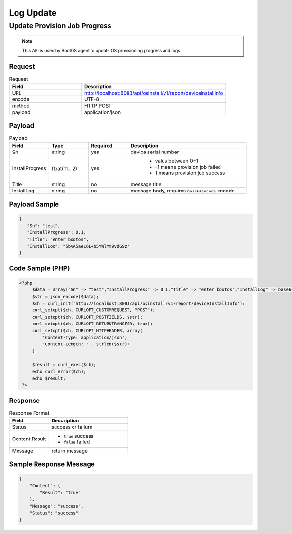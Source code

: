 *********************************************
Log Update
*********************************************

Update Provision Job Progress
===============================

.. note::
    This API is used by BootOS agent to update OS provisioning progress and logs.

Request
^^^^^^^^^^^^^^^^

.. csv-table:: Request
    :header: Field, Description
    :widths: 5, 10

    URL, "http://localhost:8083/api/osinstall/v1/report/deviceInstallInfo"
    encode, UTF-8
    method, HTTP POST
    payload, application/json

Payload
^^^^^^^^

.. csv-table:: Payload
    :header: Field, Type, Required, Description
    :widths: 5, 5, 5, 15

    Sn,string,yes,device serial number
    InstallProgress,float(11，2),yes,"
        * valus between 0~1
        * -1 means provision job failed
        * 1 means provision job success
    "
    Title,string,no, message title
    InstallLog,string,no,"message body, requires ``base64encode`` encode"


Payload Sample 
^^^^^^^^^^^^^^^

.. code-block:: json

    {
       "Sn": "test",
       "InstallProgress": 0.1,
       "Title": "enter bootos",
       "InstallLog": "5byA5aeL6L+b5YWlYm9vdG9z"
    }



Code Sample (PHP)
^^^^^^^^^^^^^^^^^^

.. code-block:: php

   <?php
        $data = array("Sn" => "test","InstallProgress" => 0.1,"Title" => "enter bootos","InstallLog" => base64_encode("entering bootos"));
        $str = json_encode($data);
        $ch = curl_init('http://localhost:8083/api/osinstall/v1/report/deviceInstallInfo');
        curl_setopt($ch, CURLOPT_CUSTOMREQUEST, "POST");
        curl_setopt($ch, CURLOPT_POSTFIELDS, $str);
        curl_setopt($ch, CURLOPT_RETURNTRANSFER, true);
        curl_setopt($ch, CURLOPT_HTTPHEADER, array(
            'Content-Type: application/json',
            'Content-Length: ' . strlen($str))
        );

        $result = curl_exec($ch);
        echo curl_error($ch);
        echo $result;
    ?>


Response 
^^^^^^^^^^^

.. csv-table:: Response Format
    :header: Field, Description
    :widths: 5, 10

    Status, success or failure
    Content.Result, "
    * ``true`` success
    * ``false`` failed"
    Message, return message


Sample Response Message
^^^^^^^^^^^^^^^^^^^^^^^^^

.. code-block:: json

    {
        "Content": {
            "Result": "true"
        },
        "Message": "success",
        "Status": "success"
    }